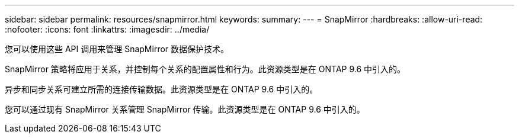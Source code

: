 ---
sidebar: sidebar 
permalink: resources/snapmirror.html 
keywords:  
summary:  
---
= SnapMirror
:hardbreaks:
:allow-uri-read: 
:nofooter: 
:icons: font
:linkattrs: 
:imagesdir: ../media/


[role="lead"]
您可以使用这些 API 调用来管理 SnapMirror 数据保护技术。

SnapMirror 策略将应用于关系，并控制每个关系的配置属性和行为。此资源类型是在 ONTAP 9.6 中引入的。

异步和同步关系可建立所需的连接传输数据。此资源类型是在 ONTAP 9.6 中引入的。

您可以通过现有 SnapMirror 关系管理 SnapMirror 传输。此资源类型是在 ONTAP 9.6 中引入的。
